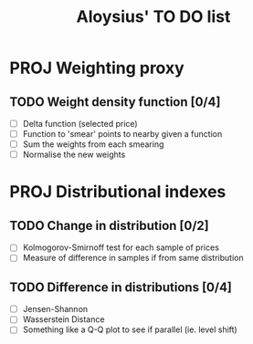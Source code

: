#+TITLE: Aloysius' TO DO list

* PROJ Weighting proxy
** TODO Weight density function [0/4]
- [ ] Delta function (selected price)
- [ ] Function to 'smear' points to nearby given a function
- [ ] Sum the weights from each smearing
- [ ] Normalise the new weights

* PROJ Distributional indexes
** TODO Change in distribution [0/2]
- [ ] Kolmogorov-Smirnoff test for each sample of prices
- [ ] Measure of difference in samples if from same distribution
** TODO Difference in distributions [0/4]
- [ ] Jensen-Shannon
- [ ] Wasserstein Distance
- [ ] Something like a Q-Q plot to see if parallel (ie. level shift)

